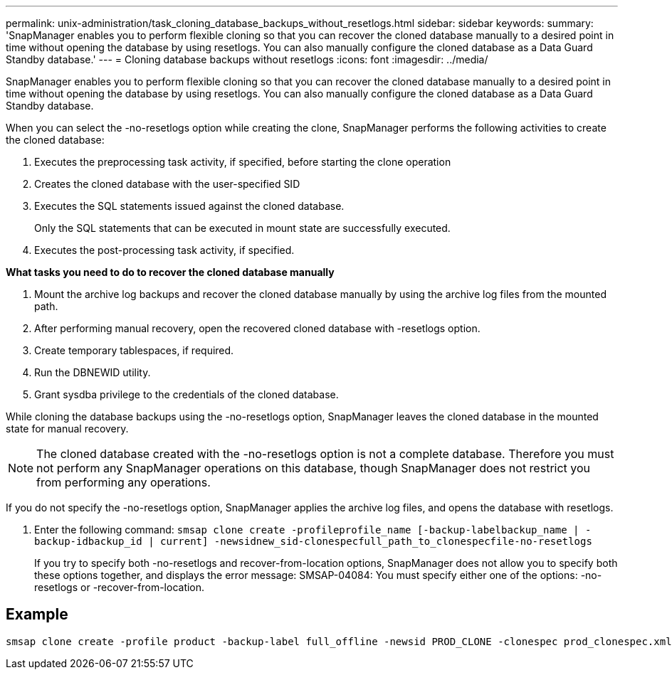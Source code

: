 ---
permalink: unix-administration/task_cloning_database_backups_without_resetlogs.html
sidebar: sidebar
keywords: 
summary: 'SnapManager enables you to perform flexible cloning so that you can recover the cloned database manually to a desired point in time without opening the database by using resetlogs. You can also manually configure the cloned database as a Data Guard Standby database.'
---
= Cloning database backups without resetlogs
:icons: font
:imagesdir: ../media/

[.lead]
SnapManager enables you to perform flexible cloning so that you can recover the cloned database manually to a desired point in time without opening the database by using resetlogs. You can also manually configure the cloned database as a Data Guard Standby database.

When you can select the -no-resetlogs option while creating the clone, SnapManager performs the following activities to create the cloned database:

. Executes the preprocessing task activity, if specified, before starting the clone operation
. Creates the cloned database with the user-specified SID
. Executes the SQL statements issued against the cloned database.
+
Only the SQL statements that can be executed in mount state are successfully executed.

. Executes the post-processing task activity, if specified.

*What tasks you need to do to recover the cloned database manually*

. Mount the archive log backups and recover the cloned database manually by using the archive log files from the mounted path.
. After performing manual recovery, open the recovered cloned database with -resetlogs option.
. Create temporary tablespaces, if required.
. Run the DBNEWID utility.
. Grant sysdba privilege to the credentials of the cloned database.

While cloning the database backups using the -no-resetlogs option, SnapManager leaves the cloned database in the mounted state for manual recovery.

NOTE: The cloned database created with the -no-resetlogs option is not a complete database. Therefore you must not perform any SnapManager operations on this database, though SnapManager does not restrict you from performing any operations.

If you do not specify the -no-resetlogs option, SnapManager applies the archive log files, and opens the database with resetlogs.

. Enter the following command: `smsap clone create -profileprofile_name [-backup-labelbackup_name | -backup-idbackup_id | current] -newsidnew_sid-clonespecfull_path_to_clonespecfile-no-resetlogs`
+
If you try to specify both -no-resetlogs and recover-from-location options, SnapManager does not allow you to specify both these options together, and displays the error message: SMSAP-04084: You must specify either one of the options: -no-resetlogs or -recover-from-location.

== Example

----
smsap clone create -profile product -backup-label full_offline -newsid PROD_CLONE -clonespec prod_clonespec.xml -label prod_clone-reserve -no-reset-logs
----
